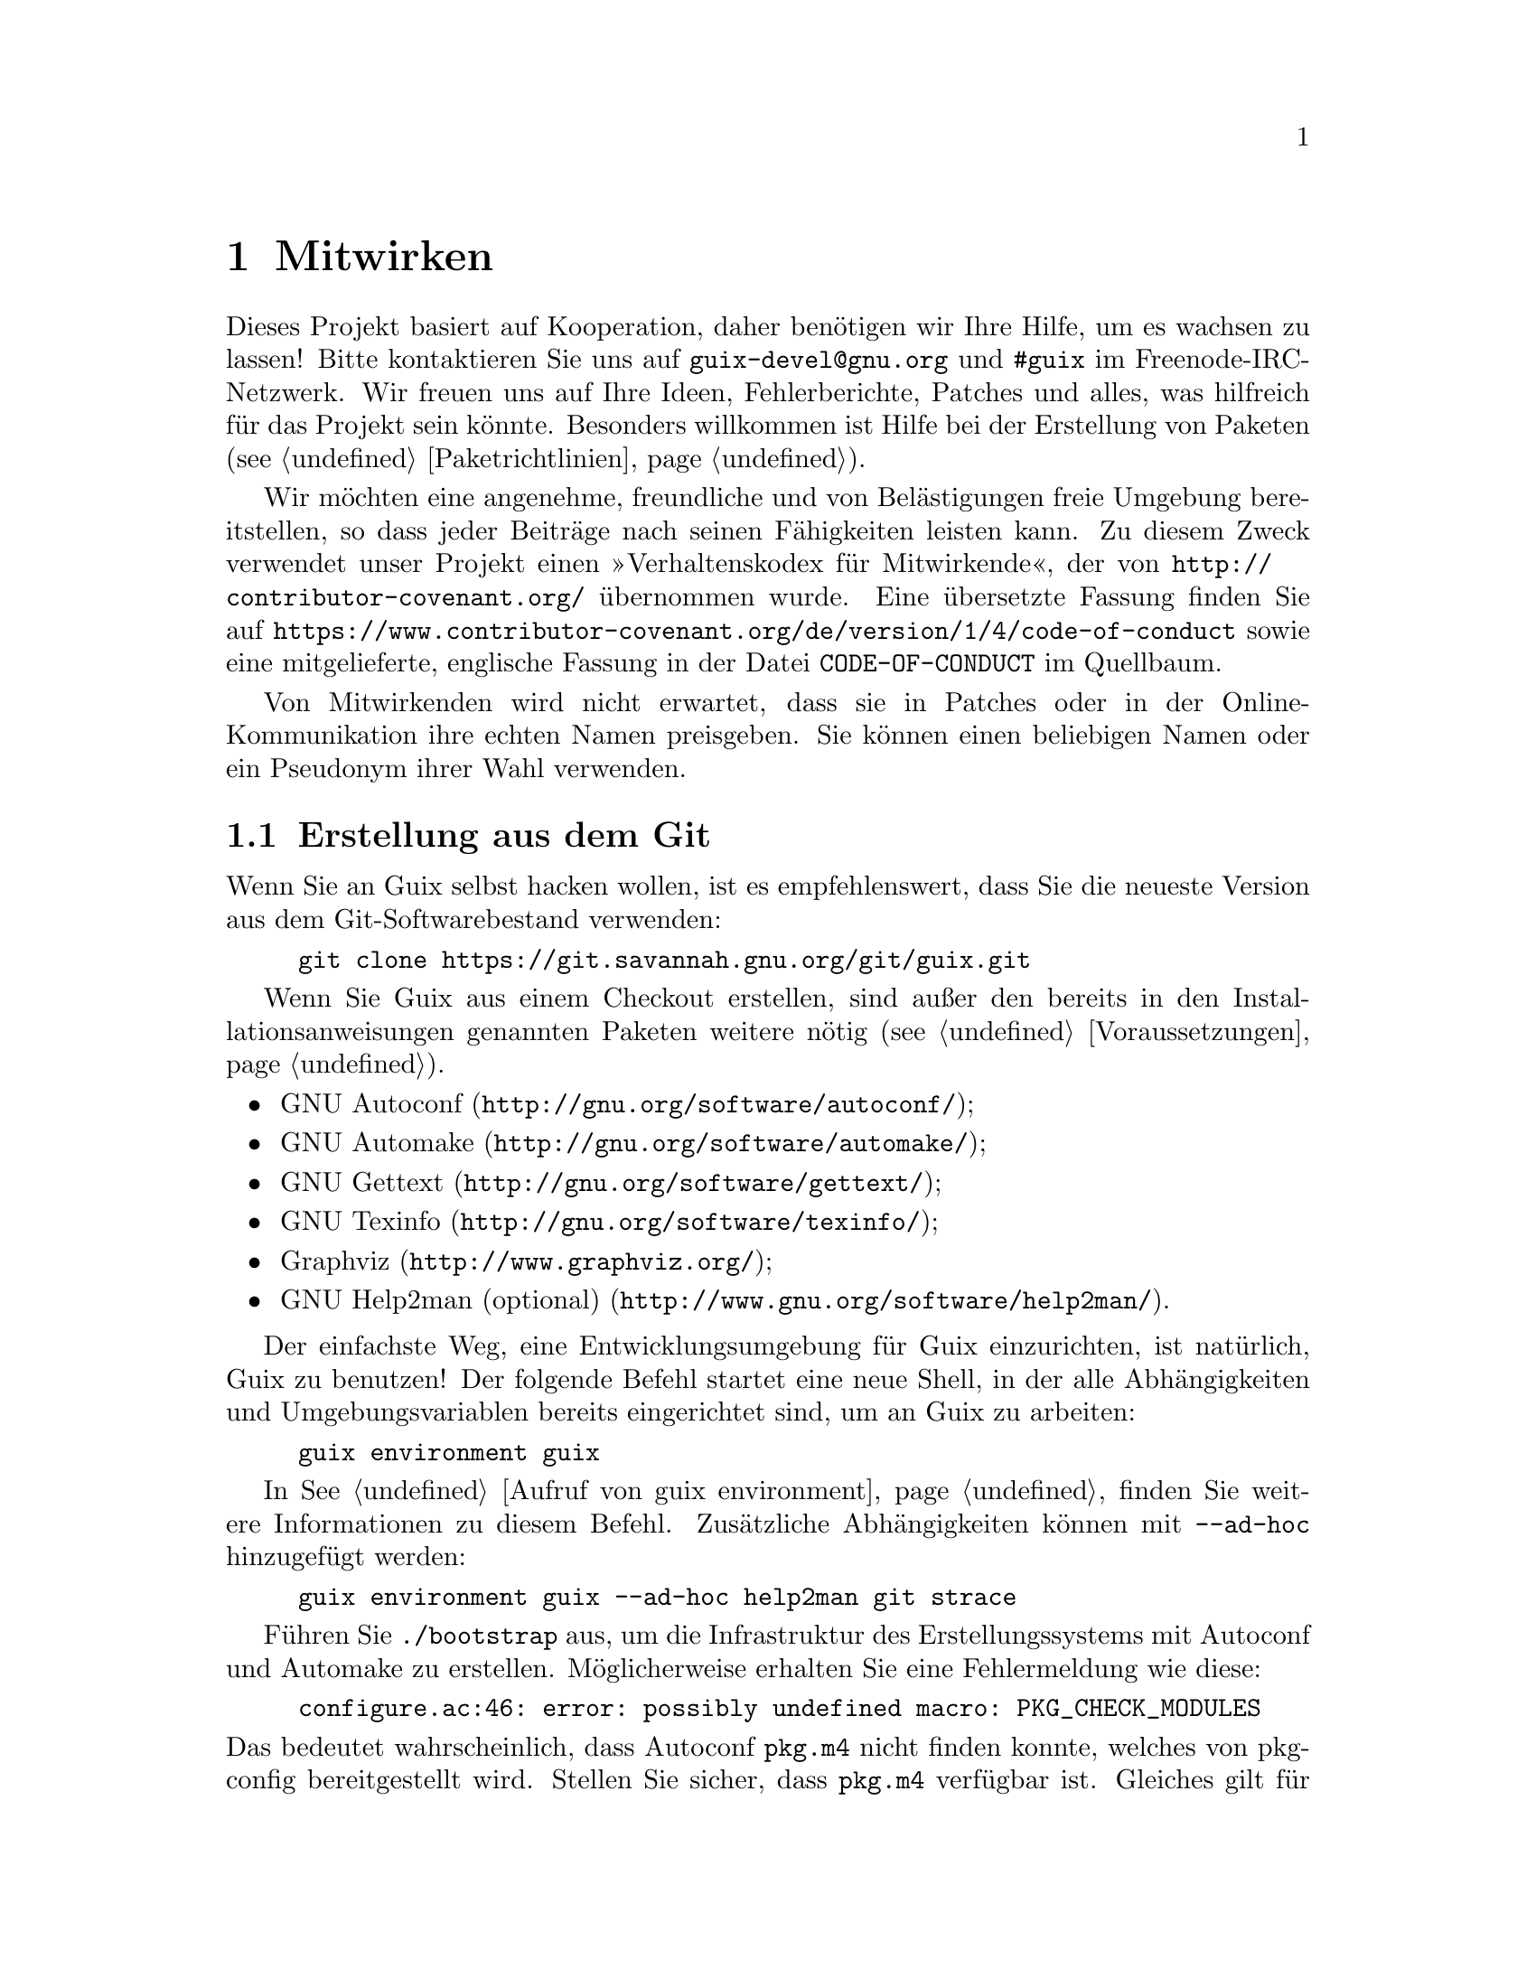 @node Mitwirken
@chapter Mitwirken

Dieses Projekt basiert auf Kooperation, daher benötigen wir Ihre Hilfe, um
es wachsen zu lassen! Bitte kontaktieren Sie uns auf
@email{guix-devel@@gnu.org} und @code{#guix} im Freenode-IRC-Netzwerk. Wir
freuen uns auf Ihre Ideen, Fehlerberichte, Patches und alles, was hilfreich
für das Projekt sein könnte. Besonders willkommen ist Hilfe bei der
Erstellung von Paketen (@pxref{Paketrichtlinien}).

@cindex Verhaltensregeln, für Mitwirkende
@cindex Verhaltenskodex für Mitwirkende
Wir möchten eine angenehme, freundliche und von Belästigungen freie Umgebung
bereitstellen, so dass jeder Beiträge nach seinen Fähigkeiten leisten
kann. Zu diesem Zweck verwendet unser Projekt einen »Verhaltenskodex für
Mitwirkende«, der von @url{http://contributor-covenant.org/} übernommen
wurde. Eine übersetzte Fassung finden Sie auf
@url{https://www.contributor-covenant.org/de/version/1/4/code-of-conduct}
sowie eine mitgelieferte, englische Fassung in der Datei
@file{CODE-OF-CONDUCT} im Quellbaum.

Von Mitwirkenden wird nicht erwartet, dass sie in Patches oder in der
Online-Kommunikation ihre echten Namen preisgeben. Sie können einen
beliebigen Namen oder ein Pseudonym ihrer Wahl verwenden.

@menu
* Erstellung aus dem Git::   Das Neueste und Beste.
* Guix vor der Installation ausführen::  Hacker-Tricks.
* Perfekt eingerichtet::     Die richtigen Werkzeuge.
* Code-Stil::                Wie Mitwirkende hygienisch arbeiten.
* Einreichen von Patches::   Teilen Sie Ihre Arbeit.
@end menu

@node Erstellung aus dem Git
@section Erstellung aus dem Git

Wenn Sie an Guix selbst hacken wollen, ist es empfehlenswert, dass Sie die
neueste Version aus dem Git-Softwarebestand verwenden:

@example
git clone https://git.savannah.gnu.org/git/guix.git
@end example

Wenn Sie Guix aus einem Checkout erstellen, sind außer den bereits in den
Installationsanweisungen genannten Paketen weitere nötig
(@pxref{Voraussetzungen}).

@itemize
@item @url{http://gnu.org/software/autoconf/, GNU Autoconf};
@item @url{http://gnu.org/software/automake/, GNU Automake};
@item @url{http://gnu.org/software/gettext/, GNU Gettext};
@item @url{http://gnu.org/software/texinfo/, GNU Texinfo};
@item @url{http://www.graphviz.org/, Graphviz};
@item @url{http://www.gnu.org/software/help2man/, GNU Help2man (optional)}.
@end itemize

Der einfachste Weg, eine Entwicklungsumgebung für Guix einzurichten, ist
natürlich, Guix zu benutzen! Der folgende Befehl startet eine neue Shell, in
der alle Abhängigkeiten und Umgebungsvariablen bereits eingerichtet sind, um
an Guix zu arbeiten:

@example
guix environment guix
@end example

In @xref{Aufruf von guix environment} finden Sie weitere Informationen zu
diesem Befehl. Zusätzliche Abhängigkeiten können mit @option{--ad-hoc}
hinzugefügt werden:

@example
guix environment guix --ad-hoc help2man git strace
@end example

Führen Sie @command{./bootstrap} aus, um die Infrastruktur des
Erstellungssystems mit Autoconf und Automake zu erstellen. Möglicherweise
erhalten Sie eine Fehlermeldung wie diese:

@example
configure.ac:46: error: possibly undefined macro: PKG_CHECK_MODULES
@end example

@noindent
Das bedeutet wahrscheinlich, dass Autoconf @file{pkg.m4} nicht finden
konnte, welches von pkg-config bereitgestellt wird. Stellen Sie sicher, dass
@file{pkg.m4} verfügbar ist. Gleiches gilt für den von Guile
bereitgestellten Makrosatz @file{guile.m4}. Wenn Sie beispielsweise Automake
in @file{/usr/local} installiert haben, würde in @file{/usr/share} nicht
nach @file{.m4}-Dateien geschaut. In einem solchen Fall müssen Sie folgenden
Befehl aufrufen:

@example
export ACLOCAL_PATH=/usr/share/aclocal
@end example

In @xref{Macro Search Path,,, automake, The GNU Automake Manual} finden Sie
weitere Informationen.

Dann führen Sie wie gewohnt @command{./configure} aus. Achten Sie darauf,
@code{--localstatedir=@var{Verzeichnis}} zu übergeben, wobei
@var{Verzeichnis} der von Ihrer aktuellen Installation verwendete
@code{localstatedir}-Wert ist (weitere Informationen auf @pxref{Der Store}).

Zum Schluss müssen Sie @code{make check} aufrufen, um die Tests auszuführen
(@pxref{Die Testsuite laufen lassen}). Falls etwas fehlschlägt, werfen Sie einen
Blick auf die Installationsanweisungen (@pxref{Installation}) oder senden
Sie eine E-Mail an die @email{guix-devel@@gnu.org, Mailingliste}.


@node Guix vor der Installation ausführen
@section Guix vor der Installation ausführen

Um eine gesunde Arbeitsumgebung zu erhalten, ist es hilfreich, die im
lokalen Quellbaum vorgenommenen Änderungen zunächst zu testen, ohne sie
tatsächlich zu installieren. So können Sie zwischen Ihrem
Endnutzer-»Straßenanzug« und Ihrem »Faschingskostüm« unterscheiden.

To that end, all the command-line tools can be used even if you have not run
@code{make install}.  To do that, you first need to have an environment with
all the dependencies available (@pxref{Erstellung aus dem Git}), and then simply
prefix each command with @command{./pre-inst-env} (the @file{pre-inst-env}
script lives in the top build tree of Guix; it is generated by
@command{./configure}), as in@footnote{The @option{-E} flag to
@command{sudo} guarantees that @code{GUILE_LOAD_PATH} is correctly set such
that @command{guix-daemon} and the tools it uses can find the Guile modules
they need.}:

@example
$ sudo -E ./pre-inst-env guix-daemon --build-users-group=guixbuild
$ ./pre-inst-env guix build hello
@end example

@noindent
Entsprechend, um eine Guile-Sitzung zu öffnen, die die Guix-Module benutzt:

@example
$ ./pre-inst-env guile -c '(use-modules (guix utils)) (pk (%current-system))'

;;; ("x86_64-linux")
@end example

@noindent
@cindex REPL
@cindex Lese-Auswerten-Schreiben-Schleife
@dots{} und auf einer REPL (@pxref{Using Guile Interactively,,, guile, Guile
Reference Manual}):

@example
$ ./pre-inst-env guile
scheme@@(guile-user)> ,use(guix)
scheme@@(guile-user)> ,use(gnu)
scheme@@(guile-user)> (define snakes
                       (fold-packages
                         (lambda (package lst)
                           (if (string-prefix? "python"
                                               (package-name package))
                               (cons package lst)
                               lst))
                         '()))
scheme@@(guile-user)> (length snakes)
$1 = 361
@end example

Das @command{pre-inst-env}-Skript richtet alle Umgebungsvariablen ein, die
nötig sind, um dies zu ermöglichen, einschließlich @env{PATH} und
@env{GUILE_LOAD_PATH}.

Note that @command{./pre-inst-env guix pull} does @emph{not} upgrade the
local source tree; it simply updates the @file{~/.config/guix/current}
symlink (@pxref{Aufruf von guix pull}).  Run @command{git pull} instead if you
want to upgrade your local source tree.


@node Perfekt eingerichtet
@section Perfekt eingerichtet

Um perfekt für das Hacken an Guix eingerichtet zu sein, brauchen Sie an sich
dasselbe wie um perfekt für das Hacken mit Guile (@pxref{Using Guile in
Emacs,,, guile, Guile Reference Manual}).  Zunächst brauchen Sie mehr als
ein Textverarbeitungsprogramm, Sie brauchen
@url{http://www.gnu.org/software/emacs, Emacs}, ermächtigt vom wunderbaren
@url{http://nongnu.org/geiser/, Geiser}.

Geiser ermöglicht interaktive und inkrementelle Entwicklung aus Emacs
heraus: Code kann in Puffern kompiliert und ausgewertet werden. Zugang zu
Online-Dokumentation (Docstrings) steht ebenso zur Verfügung wie
kontextabhängige Vervollständigung, @kbd{M-.} um zu einer Objektdefinition
zu springen, eine REPL, um Ihren Code auszuprobieren, und mehr
(@pxref{Einführung,,, geiser, Geiser User Manual}). Zur bequemen
Guix-Entwicklung sollten Sie Guiles Ladepfad so ergänzen, dass die
Quelldateien in Ihrem Checkout gefunden werden.

@lisp
;; @r{Angenommen das Guix-Checkout ist in ~/src/guix.}
(with-eval-after-load 'geiser-guile
  (add-to-list 'geiser-guile-load-path "~/src/guix"))
@end lisp

Um den Code tatsächlich zu bearbeiten, bietet Emacs schon einen netten
Scheme-Modus. Aber Sie dürfen auch
@url{http://www.emacswiki.org/emacs/ParEdit, Paredit} nicht verpassen. Es
bietet Hilfsmittel, um direkt mit dem Syntaxbaum zu arbeiten, und kann so
zum Beispiel einen S-Ausdruck hochheben oder ihn umhüllen, ihn verschlucken
oder den nachfolgenden S-Ausdruck verwerfen, etc.

@cindex Code-Schnipsel
@cindex Vorlagen
@cindex Tipparbeit sparen
Wir bieten auch Vorlagen für häufige Git-Commit-Nachrichten und
Paketdefinitionen im Verzeichnis @file{etc/snippets}. Diese Vorlagen können
mit @url{http://joaotavora.github.io/yasnippet/, YASnippet} zusammen benutzt
werden, um kurze Auslöse-Zeichenketten zu interaktiven Textschnipseln
umzuschreiben. Vielleicht möchten Sie das Schnipselverzeichnis zu Ihrer
@var{yas-snippet-dirs}-Variablen in Emacs hinzufügen.

@lisp
;; @r{Angenommen das Guix-Checkout ist in ~/src/guix.}
(with-eval-after-load 'yasnippet
  (add-to-list 'yas-snippet-dirs "~/src/guix/etc/snippets"))
@end lisp

The commit message snippets depend on @url{https://magit.vc/, Magit} to
display staged files.  When editing a commit message type @code{add}
followed by @kbd{TAB} to insert a commit message template for adding a
package; type @code{update} followed by @kbd{TAB} to insert a template for
updating a package; type @code{https} followed by @kbd{TAB} to insert a
template for changing the home page URI of a package to HTTPS.

Das Hauptschnipsel für @code{scheme-mode} wird ausgelöst, indem Sie
@code{package...} gefolgt von @kbd{TAB} eintippen. Dieses Snippet fügt auch
die Auslöse-Zeichenkette @code{origin...} ein, die danach weiter
umgeschrieben werden kann. Das @code{origin}-Schnipsel kann wiederum andere
Auslöse-Zeichenketten einfügen, die alle auf @code{...} enden, was selbst
wieder weiter umgeschrieben werden kann.


@node Code-Stil
@section Code-Stil

Im Allgemeinen folgt unser Code den GNU Coding Standards (@pxref{Top,,,
standards, GNU Coding Standards}). Da diese aber nicht viel über Scheme zu
sagen haben, folgen hier einige zusätzliche Regeln.

@menu
* Programmierparadigmen::    Wie Sie Ihre Elemente zusammenstellen.
* Module::                   Wo Sie Ihren Code unterbringen.
* Datentypen und Mustervergleich::  Implementierung von Datenstrukturen.
* Formatierung von Code::    Schreibkonventionen.
@end menu

@node Programmierparadigmen
@subsection Programmierparadigmen

Scheme-Code wird in Guix auf rein funktionale Weise geschrieben. Eine
Ausnahme ist Code, der mit Ein- und Ausgabe zu tun hat, und Prozeduren, die
grundlegende Konzepte implementieren, wie zum Beispiel die Prozedur
@code{memoize}.

@node Module
@subsection Module

Guile-Module, die beim Erstellen nutzbar sein sollen, müssen im Namensraum
@code{(guix build @dots{})} leben. Sie dürfen auf keine anderen Guix- oder
GNU-Module Bezug nehmen. Jedoch ist es in Ordnung, wenn ein »wirtsseitiges«
Modul ein erstellungsseitiges Modul benutzt.

Module, die mit dem weiteren GNU-System zu tun haben, sollten im Namensraum
@code{(gnu @dots{})} und nicht in @code{(guix @dots{})} stehen.

@node Datentypen und Mustervergleich
@subsection Datentypen und Mustervergleich

Im klassischen Lisp gibt es die Tendenz, Listen zur Darstellung von allem zu
benutzen, und diese dann »händisch« zu durchlaufen mit @code{car},
@code{cdr}, @code{cadr} und so weiter. Dieser Stil ist aus verschiedenen
Gründen problematisch, insbesondere wegen der Tatsache, dass er schwer zu
lesen, schnell fehlerbehaftet und ein Hindernis beim Melden von Typfehlern
ist.

Guix-Code sollte angemessene Datentypen definieren (zum Beispiel mit
@code{define-record-type*}) statt Listen zu missbrauchen. Außerdem sollte er
das @code{(ice-9 match)}-Modul von Guile zum Mustervergleich benutzen,
besonders mit Listen.

@node Formatierung von Code
@subsection Formatierung von Code

@cindex Formatierung von Code
@cindex Code-Stil
Beim Schreiben von Scheme-Code halten wir uns an die üblichen
Gepflogenheiten unter Scheme-Programmierern. Im Allgemeinen bedeutet das,
dass wir uns an @url{http://mumble.net/~campbell/scheme/style.txt,
Riastradh's Lisp Style Rules} halten. Es hat sich ergeben, dass dieses
Dokument auch die Konventionen beschreibt, die im Code von Guile
hauptsächlich verwendet werden. Es ist gut durchdacht und schön geschrieben,
also lesen Sie es bitte.

Ein paar in Guix eingeführte Sonderformen, wie zum Beispiel das
@code{substitute*}-Makro, haben abweichende Regeln für die Einrückung. Diese
sind in der Datei @file{.dir-locals.el} definiert, die Emacs automatisch
benutzt. Beachten Sie auch, dass Emacs-Guix einen Modus namens
@code{guix-devel-mode} bereitstellt, der Guix-Code richtig einrückt und
hervorhebt (@pxref{Development,,, emacs-guix, The Emacs-Guix Reference
Manual}).

@cindex Einrückung, Code-
@cindex Formatierung, Code-
Falls Sie nicht Emacs verwenden, sollten Sie sicherstellen, dass Ihr Editor
diese Regeln kennt. Um eine Paketdefinition automatisch einzurücken, können
Sie auch Folgendes ausführen:

@example
./etc/indent-code.el gnu/packages/@var{Datei}.scm @var{Paket}
@end example

@noindent
Dadurch wird die Definition von @var{Paket} in
@file{gnu/packages/@var{Datei}.scm} automatisch eingerückt, indem Emacs im
Batch-Modus läuft. Um die Einrückung in einer gesamten Datei vorzunehmen,
lassen Sie das zweite Argument weg:

@example
./etc/indent-code.el gnu/services/@var{Datei}.scm
@end example

@cindex Vim, zum Editieren von Scheme-Code
Wenn Sie Code mit Vim bearbeiten, empfehlen wir, dass Sie @code{:set
autoindent} ausführen, damit Ihr Code automatisch eingerückt wird, während
Sie ihn schreiben. Außerdem könnte Ihnen
@uref{https://www.vim.org/scripts/script.php?script_id=3998,
@code{paredit.vim}} dabei helfen, mit all diesen Klammern fertigzuwerden.

Wir fordern von allen Prozeduren auf oberster Ebene, dass sie über einen
Docstring verfügen. Diese Voraussetzung kann jedoch bei einfachen, privaten
Prozeduren im Namensraum @code{(guix build @dots{})} aufgeweicht werden.

Prozeduren sollten nicht mehr als vier positionsbestimmte Parameter
haben. Benutzen Sie Schlüsselwort-Parameter für Prozeduren, die mehr als
vier Parameter entgegennehmen.


@node Einreichen von Patches
@section Einreichen von Patches

Die Entwicklung wird mit Hilfe des verteilten Versionskontrollsystems Git
durchgeführt. Daher ist eine ständige Verbindung zum Repository nicht
unbedingt erforderlich. Wir begrüßen Beiträge in Form von Patches, die
mittels @code{git format-patch} erstellt und an die Mailingliste
@email{guix-patches@@gnu.org} geschickt werden.

Diese Mailing-Liste setzt auf einer Debbugs-Instanz auf, die zugänglich ist
unter @uref{https://bugs.gnu.org/guix-patches}, wodurch wir den Überblick
über Eingereichtes behalten können. Jede an diese Mailing-Liste gesendete
Nachricht bekommt eine neue Folgenummer zugewiesen, so dass man eine
Folge-Email zur Einreichung an @code{@var{NNN}@@debbugs.gnu.org} senden
kann, wobei @var{NNN} für die Folgenummer steht (@pxref{Senden einer Patch-Reihe}).

Bitte schreiben Sie Commit-Logs im ChangeLog-Format (@pxref{Change Logs,,,
standards, GNU Coding Standards}); dazu finden Sie Beispiele unter den
bisherigen Commits.

Bevor Sie einen Patch einreichen, der eine Paketdefinition hinzufügt oder
verändert, gehen Sie bitte diese Prüfliste durch:

@enumerate
@item
Wenn die Autoren der verpackten Software eine kryptographische Signatur für
den Tarball der Veröffentlichung anbieten, so machen Sie sich bitte die
Mühe, die Echtheit des Archivs zu überprüfen.  Für eine abgetrennte
GPG-Signaturdatei würden Sie das mit dem Befehl @code{gpg --verify} tun.

@item
Nehmen Sie sich die Zeit, eine passende Zusammenfassung und Beschreibung für
das Paket zu verfassen. Unter @xref{Zusammenfassungen und Beschreibungen} finden Sie
dazu einige Richtlinien.

@item
Verwenden Sie @code{guix lint @var{Paket}}, wobei @var{Paket} das neue oder
geänderte Paket bezeichnet, und beheben Sie alle gemeldeten Fehler
(@pxref{Aufruf von guix lint}).

@item
Stellen Sie sicher, dass das Paket auf Ihrer Plattform erstellt werden kann,
indem Sie @code{guix build @var{Paket}} ausführen.

@item
@cindex gebündelt
Achten Sie darauf, dass im Paket keine Software gebündelt mitgeliefert wird,
die bereits in separaten Paketen zur Verfügung steht.

Manchmal enthalten Pakete Kopien des Quellcodes ihrer Abhängigkeiten, um
Nutzern die Installation zu erleichtern. Als eine Distribution wollen wir
jedoch sicherstellen, dass solche Pakete die schon in der Distribution
verfügbare Fassung benutzen, sofern es eine gibt. Dadurch wird sowohl der
Ressourcenverbrauch optimiert (die Abhängigkeit wird so nur einmal erstellt
und gespeichert) als auch der Distribution die Möglichkeit gegeben,
ergänzende Änderungen durchzuführen, um beispielsweise
Sicherheitsaktualisierungen für ein bestimmtes Paket an nur einem Ort
einzuspielen, die aber das gesamte System betreffen — gebündelt
mitgelieferte Kopien würden dies verhindern.

@item
Schauen Sie sich das von @command{guix size} ausgegebene Profil an
(@pxref{Aufruf von guix size}). Dadurch können Sie Referenzen auf andere
Pakete finden, die ungewollt vorhanden sind. Dies kann auch dabei helfen, zu
entscheiden, ob das Paket aufgespalten werden sollte (@pxref{Pakete mit mehreren Ausgaben.}) und welche optionalen Abhängigkeiten verwendet werden
sollten.

@item
Achten Sie bei wichtigen Änderungen darauf, dass abhängige Pakete (falls
vorhanden) nicht von der Änderung beeinträchtigt werden; @code{guix refresh
--list-dependent @var{Paket}} hilft Ihnen dabei (@pxref{Aufruf von guix refresh}).

@c ===========================================================================
@c
@c This file was generated with po4a. Translate the source file.
@c
@c ===========================================================================
@c See <https://lists.gnu.org/archive/html/guix-devel/2016-10/msg00933.html>.
@cindex Branching-Strategie
@cindex Neuerstellungs-Zeitplan
Je nachdem, wieviele abhängige Pakete es gibt, und entsprechend wieviele
Neuerstellungen dadurch nötig würden, finden Commits auf anderen Branches
statt, nach ungefähr diesen Regeln:

@table @asis
@item 300 abhängige Pakete oder weniger
@code{master}-Branch (störfreie Änderungen).

@item zwischen 300 und 1200 abhängige Pakete
@code{staging}-Branch (störfreie Änderungen). Dieser Branch wird circa alle
3 Wochen in @code{master} gemerget. Themenbezogene Änderungen (z.B. eine
Aktualisierung der GNOME-Plattform) können stattdessen auch auf einem
eigenen Branch umgesetzt werden (wie @code{gnome-updates}).

@item mehr als 1200 abhängige Pakete
@code{core-updates}-Branch (kann auch größere und womöglich andere Software
beeinträchtigende Änderungen umfassen). Dieser Branch wird planmäßig in
@code{master} alle 2,5 Monate oder so gemerget.
@end table

All these branches are @uref{https://hydra.gnu.org/project/gnu, tracked by
our build farm} and merged into @code{master} once everything has been
successfully built.  This allows us to fix issues before they hit users, and
to reduce the window during which pre-built binaries are not available.

@c TODO: It would be good with badges on the website that tracks these
@c branches.  Or maybe even a status page.
Generally, branches other than @code{master} are considered @emph{frozen} if
there has been a recent evaluation, or there is a corresponding @code{-next}
branch.  Please ask on the mailing list or IRC if unsure where to place a
patch.

@item
@cindex Determinismus, von Erstellungsprozessen
@cindex Reproduzierbare Erstellungen, Überprüfung
Überprüfen Sie, ob der Erstellungsprozess deterministisch ist. Dazu prüfen
Sie typischerweise, ob eine unabhängige Erstellung des Pakets genau dasselbe
Ergebnis wie Ihre Erstellung hat, Bit für Bit.

Dies können Sie leicht tun, indem Sie dasselbe Paket mehrere Male
hintereinander auf Ihrer Maschine erstellen (@pxref{Aufruf von guix build}):

@example
guix build --rounds=2 mein-paket
@end example

Dies reicht aus, um eine ganze Klasse häufiger Ursachen von
Nichtdeterminismus zu finden, wie zum Beispiel Zeitstempel oder
zufallsgenerierte Ausgaben im Ergebnis der Erstellung.

Eine weitere Möglichkeit ist, @command{guix challenge} (@pxref{Aufruf von guix challenge}) zu benutzen. Sie können es ausführen, sobald ein Paket commitet
und von @code{hydra.gnu.org} erstellt wurde, um zu sehen, ob dort dasselbe
Ergebnis wie bei Ihnen geliefert wurde. Noch besser: Finden Sie eine andere
Maschine, die das Paket erstellen kann, und führen Sie @command{guix
publish} aus. Da sich die entfernte Erstellungsmaschine wahrscheinlich von
Ihrer unterscheidet, können Sie auf diese Weise Probleme durch
Nichtdeterminismus erkennen, die mit der Hardware zu tun haben — zum
Beispiel die Nutzung anderer Befehlssatzerweiterungen — oder mit dem
Betriebssystem-Kernel — zum Beispiel, indem @code{uname} oder
@file{/proc}-Dateien verwendet werden.

@item
Beim Schreiben von Dokumentation achten Sie bitte auf eine
geschlechtsneutrale Wortwahl, wenn Sie sich auf Personen beziehen, wie
@uref{https://en.wikipedia.org/wiki/Singular_they, »they«@comma{}
»their«@comma{} »them« im Singular}, und so weiter.

@item
Stelllen Sie sicher, dass Ihr Patch nur einen Satz zusammengehöriger
Änderungen umfasst. Das Zusammenfassen nicht zusammengehöriger Änderungen
erschwert und bremst das Durchsehen Ihres Patches.

Beispiele für nicht zusammengehörige Änderungen sind das Hinzufügen mehrerer
Pakete auf einmal, oder das Aktualisieren eines Pakets auf eine neue Version
zusammen mit Fehlerbehebungen für das Paket.

@item
Bitte befolgen Sie unsere Richtlinien für die Code-Formatierung, womöglich
wollen Sie dies automatisch tun lassen durch das Skript
@command{etc/indent-code.el} (@pxref{Formatierung von Code}).

@item
When possible, use mirrors in the source URL (@pxref{Aufruf von guix download}).  Use reliable URLs, not generated ones.  For instance, GitHub
archives are not necessarily identical from one generation to the next, so
in this case it's often better to clone the repository.  Don't use the
@command{name} field in the URL: it is not very useful and if the name
changes, the URL will probably be wrong.

@end enumerate

Bitte benutzen Sie @samp{[PATCH] @dots{}} als Betreff, wenn Sie einen Patch
an die Mailing-Liste schicken. Sie können dazu Ihr E-Mail-Programm oder den
Befehl @command{git send-email} benutzen (@pxref{Senden einer Patch-Reihe}). Wir bevorzugen es, Patches als reine Textnachrichten zu erhalten,
entweder eingebettet (inline) oder als MIME-Anhänge. Sie sind dazu
angehalten, zu überprüfen, ob Ihr Mail-Programm solche Dinge wie
Zeilenumbrüche oder die Einrückung verändert, wodurch die Patches womöglich
nicht mehr funktionieren.

Wenn dadurch ein Fehler behoben wurde, schließen Sie bitte den Thread, indem
Sie eine E-Mail an @email{@var{NNN}-done@@debbugs.gnu.org} senden.

@unnumberedsubsec Senden einer Patch-Reihe
@anchor{Senden einer Patch-Reihe}
@cindex Patch-Reihe
@cindex @code{git send-email}
@cindex @code{git-send-email}

@c Debbugs bug: https://debbugs.gnu.org/db/15/15361.html
Wenn Sie eine Patch-Reihe senden (z.B. mit @code{git send-email}), schicken
Sie bitte als Erstes eine Nachricht an @email{guix-patches@@gnu.org} und
dann nachfolgende Patches an @email{@var{NNN}@@debbugs.gnu.org}, um
sicherzustellen, dass sie zusammen bearbeitet werden. Siehe
@uref{https://debbugs.gnu.org/Advanced.html, die Debbugs-Dokumentation} für
weitere Informationen.
